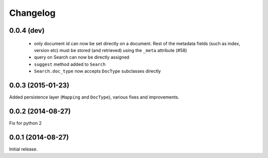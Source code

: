 .. _changelog:

Changelog
=========

0.0.4 (dev)
-----------

 * only document id can now be set directly on a document. Rest of the metadata
   fields (such as index, version etc) must be stored (and retrieved) using the
   ``_meta`` attribute (#58)
 * query on Search can now be directly assigned
 * ``suggest`` method added to ``Search``
 * ``Search.doc_type`` now accepts ``DocType`` subclasses directly

0.0.3 (2015-01-23)
------------------

Added persistence layer (``Mapping`` and ``DocType``), various fixes and
improvements.

0.0.2 (2014-08-27)
------------------

Fix for python 2

0.0.1 (2014-08-27)
------------------

Initial release.
